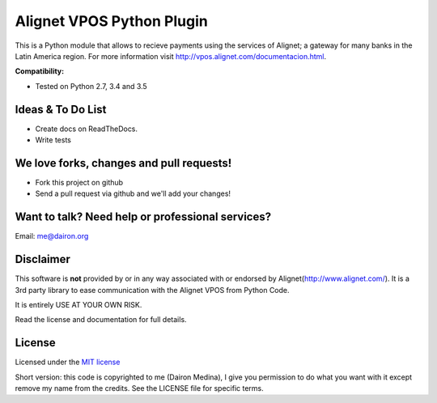 Alignet VPOS Python Plugin
==========================

This is a Python module that allows to recieve payments using
the services of Alignet; a gateway for many banks in the Latin America region.
For more information visit http://vpos.alignet.com/documentacion.html.

**Compatibility:**

* Tested on Python 2.7, 3.4 and 3.5

Ideas & To Do List
~~~~~~~~~~~~~~~~~~

- Create docs on ReadTheDocs.
- Write tests


We love forks, changes and pull requests!
~~~~~~~~~~~~~~~~~~~~~~~~~~~~~~~~~~~~~~~~~

- Fork this project on github
- Send a pull request via github and we'll add your changes!

Want to talk? Need help or professional services?
~~~~~~~~~~~~~~~~~~~~~~~~~~~~~~~~~~~~~~~~~~~~~~~~~

Email: me@dairon.org

Disclaimer
~~~~~~~~~~

This software is **not** provided by or in any way associated
with or endorsed by Alignet(http://www.alignet.com/).  It is
a 3rd party library to ease communication with the Alignet VPOS
from Python Code.

It is entirely USE AT YOUR OWN RISK.

Read the license and documentation for full details.


License
~~~~~~~

Licensed under the `MIT license <http://www.opensource.org/licenses/mit-license.php>`_

Short version: this code is copyrighted to me (Dairon Medina), I give you
permission to do what you want with it except remove my name from the credits.
See the LICENSE file for specific terms.

